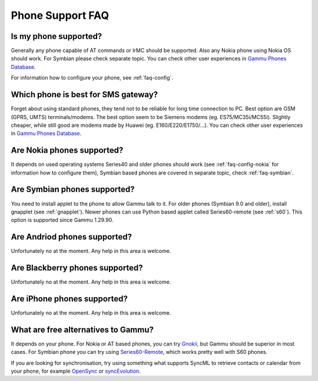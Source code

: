 Phone Support FAQ
=================

.. _faq-phones:

Is my phone supported?
----------------------

Generally any phone capable of AT commands or IrMC should be supported. Also
any Nokia phone using Nokia OS should work. For Symbian please check separate
topic. You can check other user experiences in `Gammu Phones Database`_.

For information how to configure your phone, see :ref:`faq-config`.

.. seealso:: :ref:`faq-symbian`, :ref:`faq-android`, :ref:`faq-blackberry`, :ref:`faq-iphone`, :ref:`gammurc`

Which phone is best for SMS gateway?
------------------------------------

Forget about using standard phones, they tend not to be reliable for long time
connection to PC. Best option are GSM (GPRS, UMTS) terminals/modems. The best
option seem to be Siemens modems (eg. ES75/MC35i/MC55i). Slightly cheaper,
while still good are modems made by Huawei (eg. E160/E220/E1750/...). You can
check other user experiences in `Gammu Phones Database`_.

.. _faq-nokia:

Are Nokia phones supported?
---------------------------

It depends on used operating systems Series40 and older phones should work 
(see :ref:`faq-config-nokia` for information how to configure them), Symbian 
based phones are covered in separate topic, check :ref:`faq-symbian`.

.. _faq-symbian:

Are Symbian phones supported?
-----------------------------

You need to install applet to the phone to allow Gammu talk to it. For older
phones (Symbian 9.0 and older), install gnapplet (see :ref:`gnapplet`). Newer
phones can use Python based applet called Series60-remote (see :ref:`s60`).
This option is supported since Gammu 1.29.90.

.. seealso:: :ref:`faq-config-symbian`

.. _faq-android:

Are Andriod phones supported?
-----------------------------

Unfortunately no at the moment. Any help in this area is welcome.

.. _faq-blackberry:

Are Blackberry phones supported?
--------------------------------

Unfortunately no at the moment. Any help in this area is welcome.

.. _faq-iphone:

Are iPhone phones supported?
----------------------------

Unfortunately no at the moment. Any help in this area is welcome.

What are free alternatives to Gammu?
------------------------------------

It depends on your phone. For Nokia or AT based phones, you can try `Gnokii`_,
but Gammu should be superior in most cases. For Symbian phone you can try using
`Series60-Remote`_, which works pretty well with S60 phones.

If you are looking for synchronisation, try using something what supports
SyncML to retrieve contacts or calendar from your phone, for example
`OpenSync`_ or `syncEvolution`_.

.. _Gammu Phones Database: http://wammu.eu/phones/
.. _Series60-Remote: http://series60-remote.sourceforge.net/
.. _OpenSync: http://www.opensync.org/
.. _syncEvolution: http://syncevolution.org/
.. _Gnokii: http://gnokii.org/
